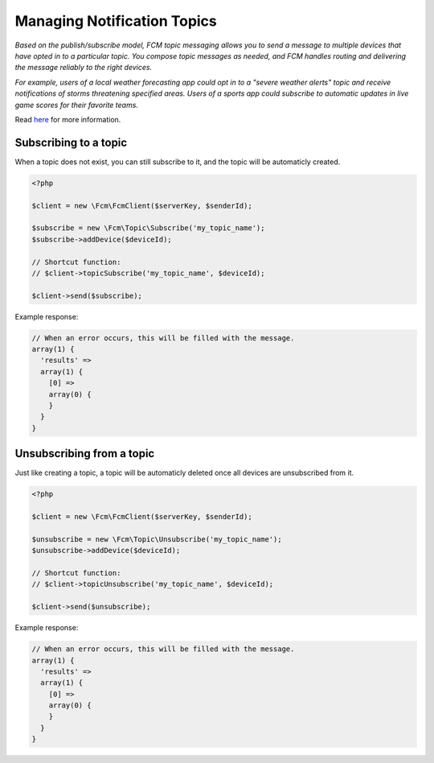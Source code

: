 ============================
Managing Notification Topics
============================

`Based on the publish/subscribe model, FCM topic messaging allows you to send a message to multiple devices that have opted in to a particular topic. You compose topic messages as needed, and FCM handles routing and delivering the message reliably to the right devices.`

`For example, users of a local weather forecasting app could opt in to a "severe weather alerts" topic and receive notifications of storms threatening specified areas. Users of a sports app could subscribe to automatic updates in live game scores for their favorite teams.`

Read `here <https://firebase.google.com/docs/cloud-messaging/admin/manage-topic-subscriptions>`_ for more information.

Subscribing to a topic
======================

When a topic does not exist, you can still subscribe to it, and the topic will be automaticly created.

.. code-block:: php

    <?php

    $client = new \Fcm\FcmClient($serverKey, $senderId);

    $subscribe = new \Fcm\Topic\Subscribe('my_topic_name');
    $subscribe->addDevice($deviceId);

    // Shortcut function:
    // $client->topicSubscribe('my_topic_name', $deviceId);

    $client->send($subscribe);

Example response:

.. code-block:: text

    // When an error occurs, this will be filled with the message.
    array(1) {
      'results' =>
      array(1) {
        [0] =>
        array(0) {
        }
      }
    }

Unsubscribing from a topic
==========================

Just like creating a topic, a topic will be automaticly deleted once all devices are unsubscribed from it.

.. code-block:: php

    <?php

    $client = new \Fcm\FcmClient($serverKey, $senderId);

    $unsubscribe = new \Fcm\Topic\Unsubscribe('my_topic_name');
    $unsubscribe->addDevice($deviceId);

    // Shortcut function:
    // $client->topicUnsubscribe('my_topic_name', $deviceId);

    $client->send($unsubscribe);

Example response:

.. code-block:: text

    // When an error occurs, this will be filled with the message.
    array(1) {
      'results' =>
      array(1) {
        [0] =>
        array(0) {
        }
      }
    }
